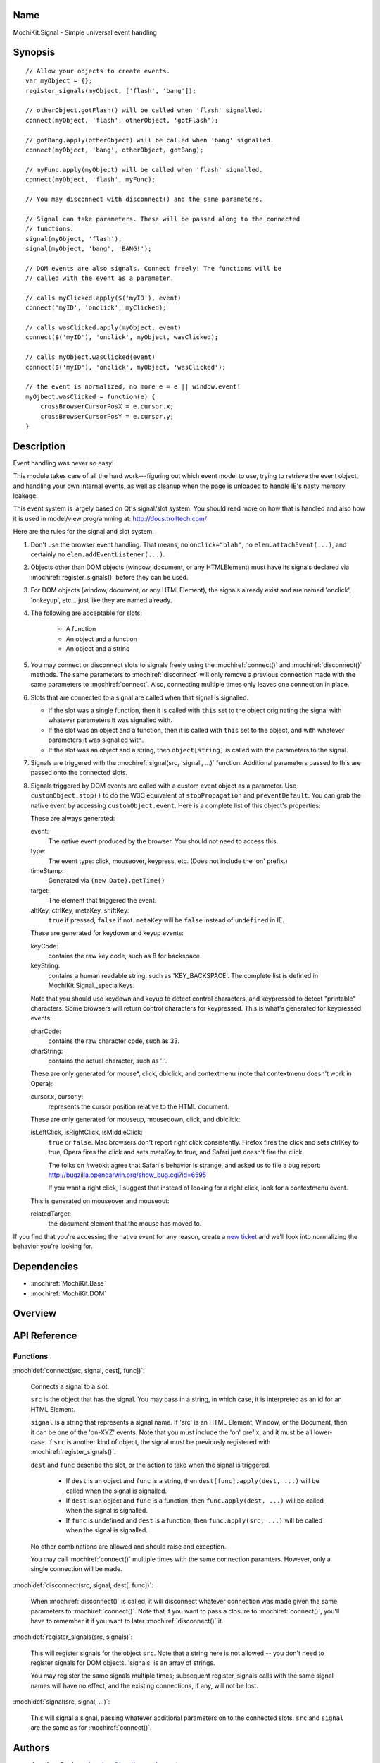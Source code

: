 .. title:: MochiKit.Signal - Simple universal event handling

Name
====

MochiKit.Signal - Simple universal event handling


Synopsis
========

::

    // Allow your objects to create events.
    var myObject = {};
    register_signals(myObject, ['flash', 'bang']);

    // otherObject.gotFlash() will be called when 'flash' signalled.
    connect(myObject, 'flash', otherObject, 'gotFlash');

    // gotBang.apply(otherObject) will be called when 'bang' signalled.
    connect(myObject, 'bang', otherObject, gotBang);

    // myFunc.apply(myObject) will be called when 'flash' signalled.
    connect(myObject, 'flash', myFunc);

    // You may disconnect with disconnect() and the same parameters.

    // Signal can take parameters. These will be passed along to the connected
    // functions.
    signal(myObject, 'flash');
    signal(myObject, 'bang', 'BANG!');

    // DOM events are also signals. Connect freely! The functions will be
    // called with the event as a parameter.

    // calls myClicked.apply($('myID'), event)
    connect('myID', 'onclick', myClicked);

    // calls wasClicked.apply(myObject, event)
    connect($('myID'), 'onclick', myObject, wasClicked);

    // calls myObject.wasClicked(event)
    connect($('myID'), 'onclick', myObject, 'wasClicked');    

    // the event is normalized, no more e = e || window.event!
    myOjbect.wasClicked = function(e) {
        crossBrowserCursorPosX = e.cursor.x;
        crossBrowserCursorPosY = e.cursor.y;
    }


Description
===========

Event handling was never so easy!

This module takes care of all the hard work---figuring out which event model
to use, trying to retrieve the event object, and handling your own internal
events, as well as cleanup when the page is unloaded to handle IE's nasty
memory leakage.

This event system is largely based on Qt's signal/slot system. You should read
more on how that is handled and also how it is used in model/view programming
at: http://docs.trolltech.com/

Here are the rules for the signal and slot system.

1.  Don't use the browser event handling.  That means, no ``onclick="blah"``,
    no ``elem.attachEvent(...)``, and certainly no
    ``elem.addEventListener(...)``.

2.  Objects other than DOM objects (window, document, or any HTMLElement)
    must have its signals declared via :mochiref:`register_signals()`
    before they can be used.

3.  For DOM objects (window, document, or any HTMLElement), the signals
    already exist and are named 'onclick', 'onkeyup', etc... just like they
    are named already.

4.  The following are acceptable for slots:

	-   A function
	-   An object and a function
	-   An object and a string
	

5.  You may connect or disconnect slots to signals freely using the
    :mochiref:`connect()` and :mochiref:`disconnect()` methods.  The
    same parameters to :mochiref:`disconnect` will only remove a previous
    connection made with the same parameters to :mochiref:`connect`.
    Also, connecting multiple times only leaves one connection in place.

6.  Slots that are connected to a signal are called when that signal is
    signalled.

    -   If the slot was a single function, then it is called with ``this`` set
        to the object originating the signal with whatever parameters it was
        signalled with.

    -   If the slot was an object and a function, then it is called with
        ``this`` set to the object, and with whatever parameters it was
        signalled with.

    -   If the slot was an object and a string, then ``object[string]`` is
        called with the parameters to the signal.

7.  Signals are triggered with the :mochiref:`signal(src, 'signal', ...)`
    function.  Additional parameters passed to this are passed onto the
    connected slots.

8.  Signals triggered by DOM events are called with a custom event object as
    a parameter.  Use ``customObject.stop()`` to do the W3C equivalent of
    ``stopPropagation`` and ``preventDefault``.  You can grab the native event
    by accessing ``customObject.event``.  Here is a complete list of this
    object's properties:

    These are always generated:

    event:
        The native event produced by the browser.  You should not need to
        access this.

    type:
        The event type: click, mouseover, keypress, etc. (Does not include
        the 'on' prefix.)

    timeStamp:
        Generated via ``(new Date).getTime()``

    target:
        The element that triggered the event.

    altKey, ctrlKey, metaKey, shiftKey:
        ``true`` if pressed, ``false`` if not.  ``metaKey`` will be ``false``
        instead of ``undefined`` in IE.

    These are generated for keydown and keyup events:

    keyCode:
        contains the raw key code, such as 8 for backspace.

    keyString:
        contains a human readable string, such as 'KEY_BACKSPACE'.
        The complete list is defined in MochiKit.Signal._specialKeys.

    Note that you should use keydown and keyup to detect control characters,
    and keypressed to detect "printable" characters.  Some browsers will
    return control characters for keypressed.  This is what's generated for
    keypressed events:

    charCode:
        contains the raw character code, such as 33.
    
    charString:
        contains the actual character, such as '!'.
      
    These are only generated for mouse*, click, dblclick, and contextmenu
    (note that contextmenu doesn't work in Opera):

    cursor.x, cursor.y:
        represents the cursor position relative to the HTML document.
    
    These are only generated for mouseup, mousedown, click, and dblclick:

    isLeftClick, isRightClick, isMiddleClick:
        ``true`` or ``false``.  Mac browsers don't report right click
        consistently.  Firefox fires the click and sets ctrlKey to true,
        Opera fires the click and sets metaKey to true, and Safari just
        doesn't fire the click.

        The folks on #webkit agree that Safari's behavior is strange, and asked 
        us to file a bug report:
        http://bugzilla.opendarwin.org/show_bug.cgi?id=6595

        If you want a right click, I suggest that instead of looking for
        a right click, look for a contextmenu event.

    This is generated on mouseover and mouseout:

    relatedTarget:
        the document element that the mouse has moved to.

If you find that you're accessing the native event for any reason, create a
`new ticket`_ and we'll look into normalizing the behavior you're looking for.

.. _`new ticket`: http://trac.mochikit.com/newticket


Dependencies
============

- :mochiref:`MochiKit.Base`
- :mochiref:`MochiKit.DOM`


Overview
========


API Reference
=============

Functions
---------

:mochidef:`connect(src, signal, dest[, func])`:

    Connects a signal to a slot.

    ``src`` is the object that has the signal.  You may pass in a string, in
    which case, it is interpreted as an id for an HTML Element.

    ``signal`` is a string that represents a signal name. If 'src' is an HTML
    Element, Window, or the Document, then it can be one of the 'on-XYZ'
    events. Note that you must include the 'on' prefix, and it must be all
    lower-case. If ``src`` is another kind of object, the signal must be
    previously registered with :mochiref:`register_signals()`.

    ``dest`` and ``func`` describe the slot, or the action to take when the
    signal is triggered.

        -   If ``dest`` is an object and ``func`` is a string, then
            ``dest[func].apply(dest, ...)`` will be called when the signal
            is signalled.

        -   If ``dest`` is an object and ``func`` is a function, then
            ``func.apply(dest, ...)`` will be called when the signal is
            signalled.

        -   If ``func`` is undefined and ``dest`` is a function, then
            ``func.apply(src, ...)`` will be called when the signal is
            signalled.

    No other combinations are allowed and should raise and exception.

    You may call :mochiref:`connect()` multiple times with the same connection
    paramters.  However, only a single connection will be made.


:mochidef:`disconnect(src, signal, dest[, func])`:

    When :mochiref:`disconnect()` is called, it will disconnect whatever
    connection was made given the same parameters to :mochiref:`connect()`.
    Note that if you want to pass a closure to :mochiref:`connect()`, you'll
    have to remember it if you want to later :mochiref:`disconnect()` it.


:mochidef:`register_signals(src, signals)`:

    This will register signals for the object ``src``.  Note that a string
    here is not allowed -- you don't need to register signals for DOM objects.
    'signals' is an array of strings.

    You may register the same signals multiple times; subsequent
    register_signals calls with the same signal names will have no effect,
    and the existing connections, if any, will not be lost.


:mochidef:`signal(src, signal, ...)`:

    This will signal a signal, passing whatever additional parameters on to
    the connected slots. ``src`` and ``signal`` are the same as for
    :mochiref:`connect()`.


Authors
=======

-   Jonathan Gardner <jgardner@jonathangardner.net>
-   Beau Hartshorne <beau@hartshornesoftware.com>


Copyright
=========

Copyright 2006 Jonathan Gardner <jgardner@jonathangardner.net> and Beau 
Hartshorne <beau@hartshornesoftware.com>.  This program is dual-licensed free
software; you can redistribute it and/or modify it under the terms of the `MIT
License`_ or the `Academic Free License v2.1`_.

.. _`MIT License`: http://www.opensource.org/licenses/mit-license.php
.. _`Academic Free License v2.1`: http://www.opensource.org/licenses/afl-2.1.php
